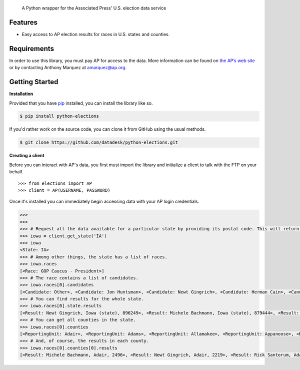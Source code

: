 .. epigraph::

    A Python wrapper for the Associated Press' U.S. election data service

Features
========

* Easy access to AP election results for races in U.S. states and counties.

.. raw:: html

   <hr>

Requirements
============

In order to use this library, you must pay AP for access to the data. More information can be found on `the AP’s web site <http://www.apdigitalnews.com/ap_elections.html>`_ or by contacting Anthony Marquez at `amarquez@ap.org <mailto:amarquez@ap.org>`_.

.. raw:: html

   <hr>

Getting Started
===============

**Installation**  

Provided that you have `pip <http://pypi.python.org/pypi/pip>`_ installed, you can install the library like so.

.. code-block:: bash

    $ pip install python-elections

If you'd rather work on the source code, you can clone it from GitHub using the usual methods.

.. code-block:: bash

    $ git clone https://github.com/datadesk/python-elections.git

.. raw:: html

   <hr>

**Creating a client**

Before you can interact with AP's data, you first must import the library and initialize a client to talk with the FTP on your behalf. ::

    >>> from elections import AP
    >>> client = AP(USERNAME, PASSWORD)

.. raw:: html

   <hr>


Once it's installed you can immediately begin accessing data with your AP login credentials.

.. code-block:: python

    >>> 
    >>> 
    >>> # Request all the data available for a particular state by providing its postal code. This will return a state object.
    >>> iowa = client.get_state('IA')
    >>> iowa
    <State: IA>
    >>> # Among other things, the state has a list of races.
    >>> iowa.races
    [<Race: GOP Caucus - President>]
    >>> # The race contains a list of candidates.
    >>> iowa.races[0].candidates
    [<Candidate: Other>, <Candidate: Jon Huntsman>, <Candidate: Newt Gingrich>, <Candidate: Herman Cain>, <Candidate: Rick Santorum> ... 
    >>> # You can find results for the whole state.
    >>> iowa.races[0].state.results
    [<Result: Newt Gingrich, Iowa (state), 896249>, <Result: Michele Bachmann, Iowa (state), 879444>, <Result: Rick Perry, Iowa (state), 65426>, ...
    >>> # You can get all counties in the state.
    >>> iowa.races[0].counties
    [<ReportingUnit: Adair>, <ReportingUnit: Adams>, <ReportingUnit: Allamakee>, <ReportingUnit: Appanoose>, <ReportingUnit: Audubon>, ...
    >>> # And, of course, the results in each county.
    >>> iowa.races[0].counties[0].results
    [<Result: Michele Bachmann, Adair, 2496>, <Result: Newt Gingrich, Adair, 2219>, <Result: Rick Santorum, Adair, 191>, ...


